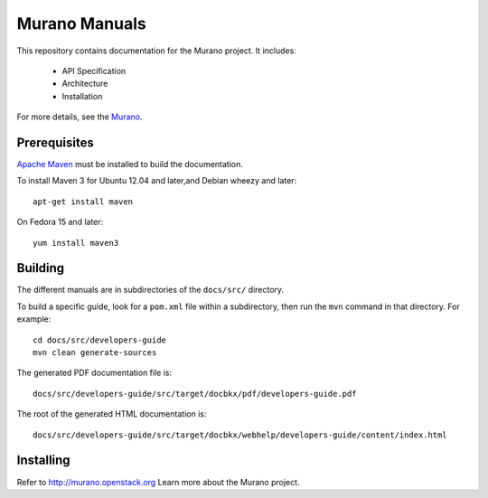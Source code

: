 Murano Manuals
+++++++++++++++++

This repository contains documentation for the
Murano project. It includes:

 * API Specification
 * Architecture
 * Installation

For more details, see the `Murano <http://murano-docs.github.io>`_.


Prerequisites
=============
`Apache Maven <http://maven.apache.org/>`_ must be installed to build the
documentation.

To install Maven 3 for Ubuntu 12.04 and later,and Debian wheezy and later::

    apt-get install maven

On Fedora 15 and later::

    yum install maven3


Building
========
The different manuals are in subdirectories of the
``docs/src/`` directory.

To build a specific guide, look for a ``pom.xml`` file within a subdirectory,
then run the ``mvn`` command in that directory. For example::

    cd docs/src/developers-guide
    mvn clean generate-sources

The generated PDF documentation file is::

    docs/src/developers-guide/src/target/docbkx/pdf/developers-guide.pdf

The root of the generated HTML documentation is::

    docs/src/developers-guide/src/target/docbkx/webhelp/developers-guide/content/index.html


Installing
==========
Refer to http://murano.openstack.org Learn more about the Murano project.
